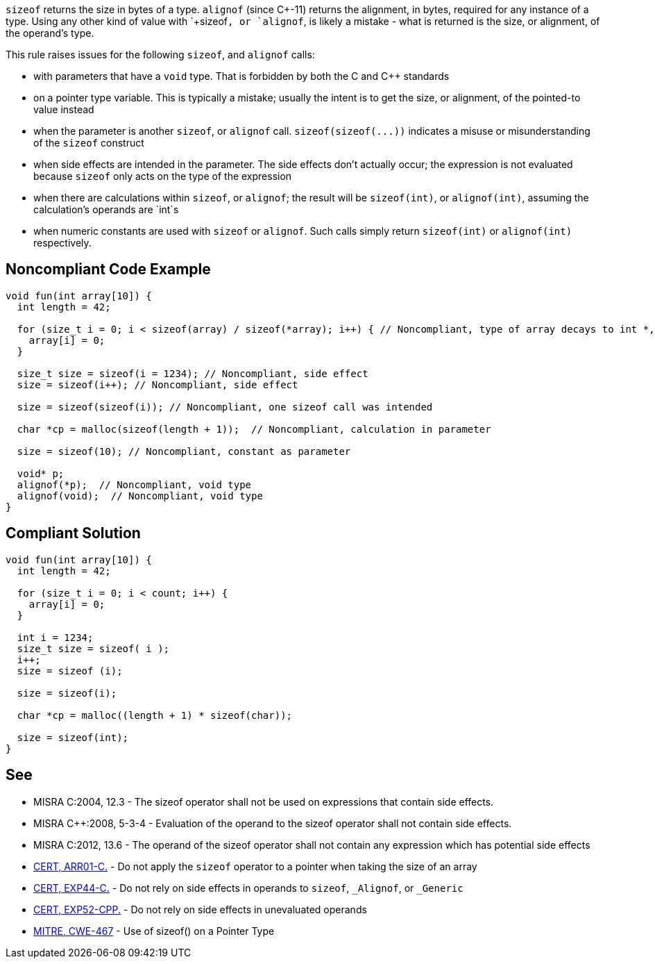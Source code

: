 `+sizeof+` returns the size in bytes of a type. `+alignof+` (since C++-11) returns the alignment, in bytes, required for any instance of a type. Using any other kind of value with `+sizeof+`, or `+alignof+`, is likely a mistake - what is returned is the size, or alignment, of the operand's type.

This rule raises issues for the following `+sizeof+`, and `+alignof+` calls:

* with parameters that have a `+void+` type. That is forbidden by both the C and C++ standards
* on a pointer type variable. This is typically a mistake; usually the intent is to get the size, or alignment, of the pointed-to value instead
* when the parameter is another `+sizeof+`, or `+alignof+` call. `+sizeof(sizeof(...))+` indicates a misuse or misunderstanding of the `+sizeof+` construct
* when side effects are intended in the parameter. The side effects don't actually occur; the expression is not evaluated because `+sizeof+` only acts on the type of the expression
* when there are calculations within `+sizeof+`, or `+alignof+`; the result will be `+sizeof(int)+`, or `+alignof(int)+`, assuming the calculation's operands are `+int+`s
* when numeric constants are used with `+sizeof+` or `+alignof+`. Such calls simply return `+sizeof(int)+` or `+alignof(int)+` respectively.


== Noncompliant Code Example

----
void fun(int array[10]) {
  int length = 42;

  for (size_t i = 0; i < sizeof(array) / sizeof(*array); i++) { // Noncompliant, type of array decays to int *, so sizeof(array) evaluates to sizeof(int *)
    array[i] = 0;
  }

  size_t size = sizeof(i = 1234); // Noncompliant, side effect
  size = sizeof(i++); // Noncompliant, side effect

  size = sizeof(sizeof(i)); // Noncompliant, one sizeof call was intended

  char *cp = malloc(sizeof(length + 1));  // Noncompliant, calculation in parameter

  size = sizeof(10); // Noncompliant, constant as parameter

  void* p;
  alignof(*p);  // Noncompliant, void type
  alignof(void);  // Noncompliant, void type
}
----


== Compliant Solution

----
void fun(int array[10]) {
  int length = 42;

  for (size_t i = 0; i < count; i++) {
    array[i] = 0;
  }

  int i = 1234;
  size_t size = sizeof( i );
  i++;
  size = sizeof (i);

  size = sizeof(i);

  char *cp = malloc((length + 1) * sizeof(char));

  size = sizeof(int);
}
----


== See

* MISRA C:2004, 12.3 - The sizeof operator shall not be used on expressions that contain side effects.
* MISRA C++:2008, 5-3-4 - Evaluation of the operand to the sizeof operator shall not contain side effects.
* MISRA C:2012, 13.6 - The operand of the sizeof operator shall not contain any expression which has potential side effects
* https://wiki.sei.cmu.edu/confluence/x/CdYxBQ[CERT, ARR01-C.] - Do not apply the `+sizeof+` operator to a pointer when taking the size of an array
* https://wiki.sei.cmu.edu/confluence/x/_NYxBQ[CERT, EXP44-C.] - Do not rely on side effects in operands to `+sizeof+`, `+_Alignof+`, or `+_Generic+`
* https://wiki.sei.cmu.edu/confluence/x/oXs-BQ[CERT, EXP52-CPP.] - Do not rely on side effects in unevaluated operands
* http://cwe.mitre.org/data/definitions/467[MITRE, CWE-467] - Use of sizeof() on a Pointer Type


